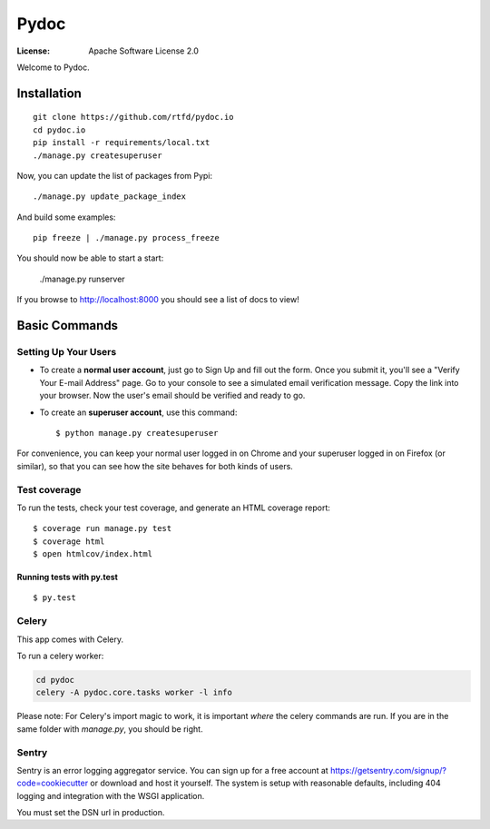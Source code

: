 Pydoc
=====

:License: Apache Software License 2.0

Welcome to Pydoc.

Installation
------------

::
    
    git clone https://github.com/rtfd/pydoc.io
    cd pydoc.io
    pip install -r requirements/local.txt
    ./manage.py createsuperuser

Now, you can update the list of packages from Pypi::

    ./manage.py update_package_index

And build some examples::

    pip freeze | ./manage.py process_freeze

You should now be able to start a start:

    ./manage.py runserver

If you browse to http://localhost:8000 you should see a list of docs to view!

Basic Commands
--------------

Setting Up Your Users
^^^^^^^^^^^^^^^^^^^^^

* To create a **normal user account**, just go to Sign Up and fill out the form. Once you submit it, you'll see a "Verify Your E-mail Address" page. Go to your console to see a simulated email verification message. Copy the link into your browser. Now the user's email should be verified and ready to go.

* To create an **superuser account**, use this command::

    $ python manage.py createsuperuser

For convenience, you can keep your normal user logged in on Chrome and your superuser logged in on Firefox (or similar), so that you can see how the site behaves for both kinds of users.

Test coverage
^^^^^^^^^^^^^

To run the tests, check your test coverage, and generate an HTML coverage report::

    $ coverage run manage.py test
    $ coverage html
    $ open htmlcov/index.html

Running tests with py.test
~~~~~~~~~~~~~~~~~~~~~~~~~~

::

  $ py.test


Celery
^^^^^^

This app comes with Celery.

To run a celery worker:

.. code-block:: bash

    cd pydoc
    celery -A pydoc.core.tasks worker -l info

Please note: For Celery's import magic to work, it is important *where* the celery commands are run. If you are in the same folder with *manage.py*, you should be right.

Sentry
^^^^^^

Sentry is an error logging aggregator service. You can sign up for a free account at  https://getsentry.com/signup/?code=cookiecutter  or download and host it yourself.
The system is setup with reasonable defaults, including 404 logging and integration with the WSGI application.

You must set the DSN url in production.
